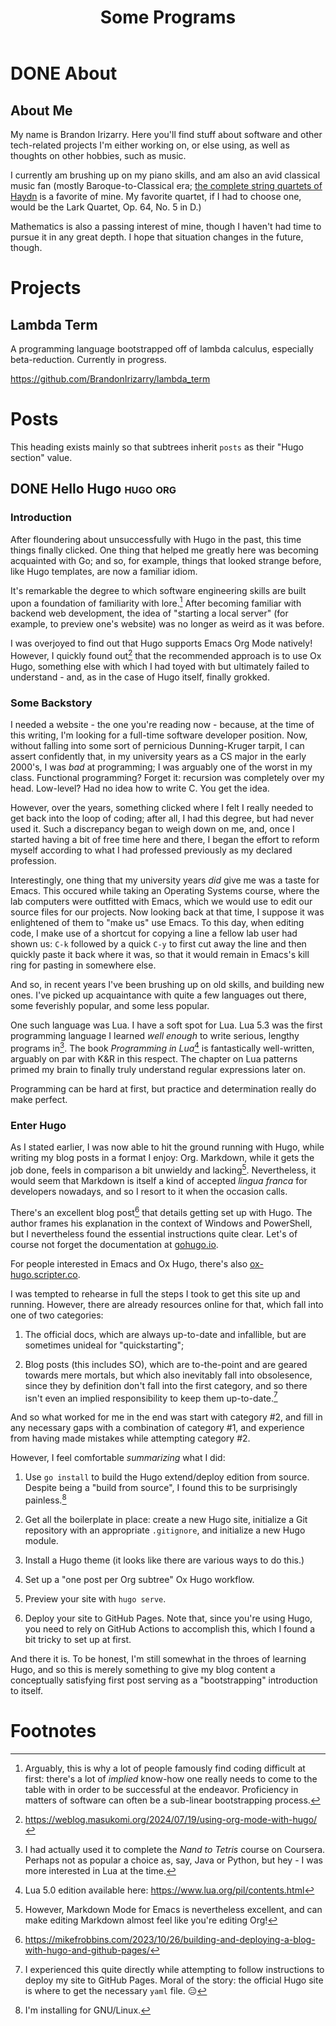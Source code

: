 #+title: Some Programs
#+startup: logdone overview


* DONE About
  :properties:
  :export_hugo_section: about
  :export_file_name: about
  :export_hugo_custom_front_matter: :toc false
  :end:

** About Me

   My name is Brandon Irizarry. Here you'll find stuff about software
   and other tech-related projects I'm either working on, or else
   using, as well as thoughts on other hobbies, such as music.

   I currently am brushing up on my piano skills, and am also an avid
   classical music fan (mostly Baroque-to-Classical era; [[https://www.youtube.com/playlist?list=PLwEx-3EdmA0YaWxqVt19sYYNSDaRL7MLe][the complete
   string quartets of Haydn]] is a favorite of mine. My favorite
   quartet, if I had to choose one, would be the Lark Quartet, Op. 64,
   No. 5 in D.)

   Mathematics is also a passing interest of mine, though I haven't
   had time to pursue it in any great depth. I hope that situation
   changes in the future, though.


* Projects
  :properties:
  :export_hugo_section: projects
  :export_file_name: projects
  :export_hugo_custom_front_matter: :toc false
  :end:

** Lambda Term

   A programming language bootstrapped off of lambda calculus,
   especially beta-reduction. Currently in progress.
   
  https://github.com/BrandonIrizarry/lambda_term


* Posts
  :properties:
  :export_hugo_section: posts
  :end:

  This heading exists mainly so that subtrees inherit ~posts~ as their
  "Hugo section" value.
    
** DONE Hello Hugo                                                 :hugo:org:
   CLOSED: [2025-09-22 Mon 11:36]
   :properties:
   :export_file_name: hello-hugo
   :export_hugo_custom_front_matter: :summary "Hugo, Ox Hugo and GitHub Pages → this website."
   :end:

*** Introduction
   After floundering about unsuccessfully with Hugo in the past, this
   time things finally clicked. One thing that helped me greatly here
   was becoming acquainted with Go; and so, for example, things that
   looked strange before, like Hugo templates, are now a familiar
   idiom.

   It's remarkable the degree to which software engineering skills are
   built upon a foundation of familiarity with lore.[fn:1] After
   becoming familiar with backend web development, the idea of
   "starting a local server" (for example, to preview one's website)
   was no longer as weird as it was before.

   I was overjoyed to find out that Hugo supports Emacs Org Mode
   natively! However, I quickly found out[fn:2] that the recommended
   approach is to use Ox Hugo, something else with which I had toyed
   with but ultimately failed to understand - and, as in the case of
   Hugo itself, finally grokked.

*** Some Backstory
    I needed a website - the one you're reading now - because, at the
    time of this writing, I'm looking for a full-time software
    developer position.  Now, without falling into some sort of
    pernicious Dunning-Kruger tarpit, I can assert confidently that, in
    my university years as a CS major in the early 2000's, I was /bad/
    at programming; I was arguably one of the worst in my
    class. Functional programming? Forget it: recursion was completely
    over my head. Low-level? Had no idea how to write C. You get the
    idea.

    However, over the years, something clicked where I felt I really
    needed to get back into the loop of coding; after all, I had this
    degree, but had never used it. Such a discrepancy began to weigh
    down on me, and, once I started having a bit of free time here and
    there, I began the effort to reform myself according to what I had
    professed previously as my declared profession.

    Interestingly, one thing that my university years /did/ give me was
    a taste for Emacs. This occured while taking an Operating Systems
    course, where the lab computers were outfitted with Emacs, which we
    would use to edit our source files for our projects. Now looking
    back at that time, I suppose it was enlightened of them to "make
    us" use Emacs. To this day, when editing code, I make use of a
    shortcut for copying a line a fellow lab user had shown us: ~C-k~
    followed by a quick ~C-y~ to first cut away the line and then
    quickly paste it back where it was, so that it would remain in
    Emacs's kill ring for pasting in somewhere else.

    And so, in recent years I've been brushing up on old skills, and
    building new ones. I've picked up acquaintance with quite a few
    languages out there, some feverishly popular, and some less
    popular.

    One such language was Lua. I have a soft spot for Lua. Lua 5.3 was
    the first programming language I learned /well enough/ to write
    serious, lengthy programs in[fn:3]. The book /Programming in Lua/[fn:4] is
    fantastically well-written, arguably on par with K&R in this
    respect. The chapter on Lua patterns primed my brain to finally
    truly understand regular expressions later on.

    Programming can be hard at first, but practice and determination
    really do make perfect.

*** Enter Hugo

    As I stated earlier, I was now able to hit the ground running with
    Hugo, while writing my blog posts in a format I enjoy:
    Org. Markdown, while it gets the job done, feels in comparison a
    bit unwieldy and lacking[fn:5]. Nevertheless, it would seem that Markdown
    is itself a kind of accepted /lingua franca/ for developers
    nowadays, and so I resort to it when the occasion calls.

    There's an excellent blog post[fn:6] that details getting set up
    with Hugo. The author frames his explanation in the context of
    Windows and PowerShell, but I nevertheless found the essential
    instructions quite clear. Let's of course not forget the
    documentation at [[https://gohugo.io][gohugo.io]].

    For people interested in Emacs and Ox Hugo, there's also
    [[https://ox-hugo.scripter.co/][ox-hugo.scripter.co]].

    I was tempted to rehearse in full the steps I took to get this site
    up and running. However, there are already resources online for
    that, which fall into one of two categories:

    1. The official docs, which are always up-to-date and infallible,
       but are sometimes unideal for "quickstarting";
      
    2. Blog posts (this includes SO), which are to-the-point and are
       geared towards mere mortals, but which also inevitably fall into
       obsolesence, since they by definition don't fall into the first
       category, and so there isn't even an implied responsibility to
       keep them up-to-date.[fn:7] 

    And so what worked for me in the end was start with category #2,
    and fill in any necessary gaps with a combination of category #1,
    and experience from having made mistakes while attempting category
    #2.

    However, I feel comfortable /summarizing/ what I did:

    1. Use ~go install~ to build the Hugo extend/deploy edition from
       source. Despite being a "build from source", I found this to be
       surprisingly painless.[fn:8]
      
    2. Get all the boilerplate in place: create a new Hugo site,
       initialize a Git repository with an appropriate ~.gitignore~,
       and initialize a new Hugo module.

    3. Install a Hugo theme (it looks like there are various ways to do
       this.)

    4. Set up a "one post per Org subtree" Ox Hugo workflow.

    5. Preview your site with ~hugo serve~.

    6. Deploy your site to GitHub Pages. Note that, since you're using
       Hugo, you need to rely on GitHub Actions to accomplish this,
       which I found a bit tricky to set up at first.


    And there it is. To be honest, I'm still somewhat in the throes of
    learning Hugo, and so this is merely something to give my blog
    content a conceptually satisfying first post serving as a
    "bootstrapping" introduction to itself.



    
* Footnotes

[fn:8] I'm installing for GNU/Linux. 
[fn:7] I experienced this quite directly while attempting to follow
instructions to deploy my site to GitHub Pages. Moral of the story:
the official Hugo site is where to get the necessary ~yaml~ file. 😑

[fn:5] However, Markdown Mode for Emacs is nevertheless excellent, and
can make editing Markdown almost feel like you're editing Org!

[fn:3] I had actually used it to complete the /Nand to Tetris/ course
on Coursera. Perhaps not as popular a choice as, say, Java or Python,
but hey - I was more interested in Lua at the time.

[fn:6] https://mikefrobbins.com/2023/10/26/building-and-deploying-a-blog-with-hugo-and-github-pages/

[fn:9] https://mitp-content-server.mit.edu/books/content/sectbyfn/books_pres_0/6515/sicp.zip/index.html 

[fn:4] Lua 5.0 edition available here: https://www.lua.org/pil/contents.html

[fn:1] Arguably, this is why a lot of people famously find coding
difficult at first: there's a lot of /implied/ know-how one really
needs to come to the table with in order to be successful at the
endeavor. Proficiency in matters of software can often be a sub-linear
bootstrapping process.

[fn:2] https://weblog.masukomi.org/2024/07/19/using-org-mode-with-hugo/ 
